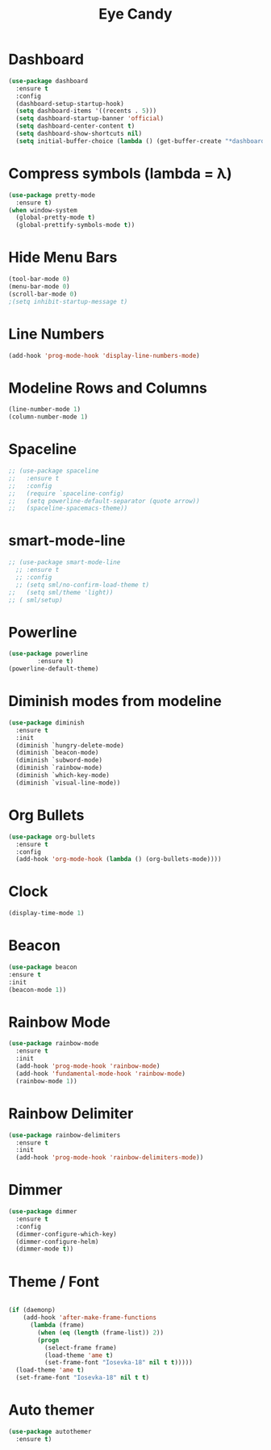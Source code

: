 
#+Title: Eye Candy
* Dashboard
#+begin_src emacs-lisp
  (use-package dashboard
    :ensure t
    :config
    (dashboard-setup-startup-hook)
    (setq dashboard-items '((recents . 5)))
    (setq dashboard-startup-banner 'official)
    (setq dashboard-center-content t)
    (setq dashboard-show-shortcuts nil)
    (setq initial-buffer-choice (lambda () (get-buffer-create "*dashboard*"))))
#+end_src

* Compress symbols (lambda = λ)
#+begin_src emacs-lisp
  (use-package pretty-mode
    :ensure t)
  (when window-system
    (global-pretty-mode t)
    (global-prettify-symbols-mode t))

#+end_src

* Hide Menu Bars
#+begin_src emacs-lisp
(tool-bar-mode 0)
(menu-bar-mode 0)
(scroll-bar-mode 0)
;(setq inhibit-startup-message t)
#+end_src

* Line Numbers
#+begin_src emacs-lisp
  (add-hook 'prog-mode-hook 'display-line-numbers-mode)
#+end_src

* Modeline Rows and Columns
#+begin_src emacs-lisp
  (line-number-mode 1)
  (column-number-mode 1)
#+end_src

* Spaceline
#+begin_src emacs-lisp
  ;; (use-package spaceline
  ;;   :ensure t
  ;;   :config
  ;;   (require `spaceline-config)
  ;;   (setq powerline-default-separator (quote arrow))
  ;;   (spaceline-spacemacs-theme))
#+end_src
* smart-mode-line
#+begin_src emacs-lisp
  ;; (use-package smart-mode-line
    ;; :ensure t
    ;; :config
    ;; (setq sml/no-confirm-load-theme t)
  ;;   (setq sml/theme 'light))
  ;; ( sml/setup)
#+end_src
* Powerline
#+begin_src emacs-lisp
  (use-package powerline
	      :ensure t)
  (powerline-default-theme)
#+end_src

* Diminish modes from modeline
#+begin_src emacs-lisp
  (use-package diminish
    :ensure t
    :init
    (diminish `hungry-delete-mode)
    (diminish `beacon-mode)
    (diminish `subword-mode)
    (diminish `rainbow-mode)
    (diminish `which-key-mode)
    (diminish `visual-line-mode))
#+end_src

* Org Bullets
#+begin_src emacs-lisp
  (use-package org-bullets
    :ensure t
    :config
    (add-hook 'org-mode-hook (lambda () (org-bullets-mode))))
#+end_src

* Clock
#+begin_src emacs-lisp
  (display-time-mode 1)
#+end_src

* Beacon
#+begin_src emacs-lisp
  (use-package beacon
  :ensure t
  :init
  (beacon-mode 1))
#+end_src

* Rainbow Mode
#+begin_src emacs-lisp
  (use-package rainbow-mode
    :ensure t
    :init
    (add-hook 'prog-mode-hook 'rainbow-mode)
    (add-hook 'fundamental-mode-hook 'rainbow-mode)
    (rainbow-mode 1))
#+end_src

* Rainbow Delimiter
#+begin_src emacs-lisp
  (use-package rainbow-delimiters
    :ensure t
    :init
    (add-hook 'prog-mode-hook 'rainbow-delimiters-mode))
#+end_src

* Dimmer
#+begin_src emacs-lisp
  (use-package dimmer
    :ensure t
    :config
    (dimmer-configure-which-key)
    (dimmer-configure-helm)
    (dimmer-mode t))
#+end_src

* Theme / Font
#+begin_src emacs-lisp

  (if (daemonp)
      (add-hook 'after-make-frame-functions
		(lambda (frame)
		  (when (eq (length (frame-list)) 2))
		  (progn
		    (select-frame frame)
		    (load-theme 'ame t)
		    (set-frame-font "Iosevka-18" nil t t)))))
    (load-theme 'ame t)
    (set-frame-font "Iosevka-18" nil t t)

#+end_src

* Auto themer
#+begin_src emacs-lisp
  (use-package autothemer
    :ensure t)
#+end_src
